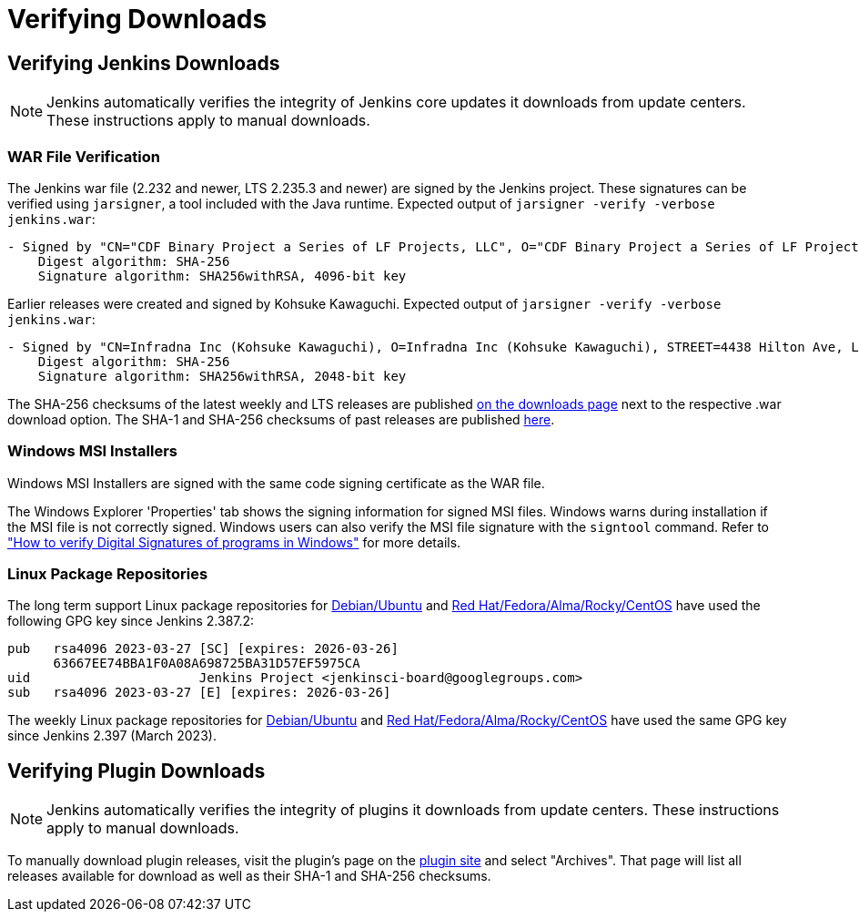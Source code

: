 = Verifying Downloads

== Verifying Jenkins Downloads

NOTE: Jenkins automatically verifies the integrity of Jenkins core updates it downloads from update centers. These instructions apply to manual downloads.

=== WAR File Verification

The Jenkins war file (2.232 and newer, LTS 2.235.3 and newer) are signed by the Jenkins project.
These signatures can be verified using `jarsigner`, a tool included with the Java runtime.
Expected output of `jarsigner -verify -verbose jenkins.war`:

[source]
----
- Signed by "CN="CDF Binary Project a Series of LF Projects, LLC", O="CDF Binary Project a Series of LF Projects, LLC", L=Wilmington, ST=Delaware, C=US"
    Digest algorithm: SHA-256
    Signature algorithm: SHA256withRSA, 4096-bit key
----

Earlier releases were created and signed by Kohsuke Kawaguchi.
Expected output of `jarsigner -verify -verbose jenkins.war`:

[source]
----
- Signed by "CN=Infradna Inc (Kohsuke Kawaguchi), O=Infradna Inc (Kohsuke Kawaguchi), STREET=4438 Hilton Ave, L=San Jose, ST=California, OID.2.5.4.17=95130, C=US"
    Digest algorithm: SHA-256
    Signature algorithm: SHA256withRSA, 2048-bit key
----

The SHA-256 checksums of the latest weekly and LTS releases are published link:https://www.jenkins.io/download[on the downloads page] next to the respective .war download option.
The SHA-1 and SHA-256 checksums of past releases are published https://updates.jenkins.io/download/war/[here].


=== Windows MSI Installers

Windows MSI Installers are signed with the same code signing certificate as the WAR file.

The Windows Explorer 'Properties' tab shows the signing information for signed MSI files.
Windows warns during installation if the MSI file is not correctly signed.
Windows users can also verify the MSI file signature with the `signtool` command.
Refer to link:https://www.ghacks.net/2018/04/16/how-to-verify-digital-signatures-programs-in-windows/["How to verify Digital Signatures of programs in Windows"] for more details.

=== Linux Package Repositories

The long term support Linux package repositories for link:https://pkg.jenkins.io/debian-stable/[Debian/Ubuntu] and link:https://pkg.jenkins.io/redhat-stable/[Red Hat/Fedora/Alma/Rocky/CentOS] have used the following GPG key since Jenkins 2.387.2:

[source]
----
pub   rsa4096 2023-03-27 [SC] [expires: 2026-03-26]
      63667EE74BBA1F0A08A698725BA31D57EF5975CA
uid                      Jenkins Project <jenkinsci-board@googlegroups.com>
sub   rsa4096 2023-03-27 [E] [expires: 2026-03-26]
----

The weekly Linux package repositories for link:https://pkg.jenkins.io/debian/[Debian/Ubuntu] and link:https://pkg.jenkins.io/redhat/[Red Hat/Fedora/Alma/Rocky/CentOS] have used the same GPG key since Jenkins 2.397 (March 2023).

== Verifying Plugin Downloads

NOTE: Jenkins automatically verifies the integrity of plugins it downloads from update centers. These instructions apply to manual downloads.

To manually download plugin releases, visit the plugin's page on the https://plugins.jenkins.io/[plugin site] and select "Archives".
That page will list all releases available for download as well as their SHA-1 and SHA-256 checksums.
